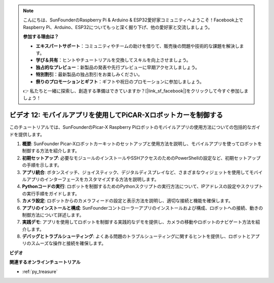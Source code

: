 .. note::

    こんにちは、SunFounderのRaspberry Pi & Arduino & ESP32愛好家コミュニティへようこそ！Facebook上でRaspberry Pi、Arduino、ESP32についてもっと深く掘り下げ、他の愛好家と交流しましょう。

    **参加する理由は？**

    - **エキスパートサポート**：コミュニティやチームの助けを借りて、販売後の問題や技術的な課題を解決します。
    - **学び＆共有**：ヒントやチュートリアルを交換してスキルを向上させましょう。
    - **独占的なプレビュー**：新製品の発表や先行プレビューに早期アクセスしましょう。
    - **特別割引**：最新製品の独占割引をお楽しみください。
    - **祭りのプロモーションとギフト**：ギフトや祝日のプロモーションに参加しましょう。

    👉 私たちと一緒に探索し、創造する準備はできていますか？[|link_sf_facebook|]をクリックして今すぐ参加しましょう！

ビデオ 12: モバイルアプリを使用してPiCAR-Xロボットカーを制御する 
================================================================

このチュートリアルでは、SunFounderのPicar-X Raspberry Piロボットのモバイルアプリの使用方法についての包括的なガイドを提供します。

1. **概要**: SunFounder Picar-Xロボットカーキットのセットアップと使用方法を説明し、モバイルアプリを使ってロボットを制御する方法を紹介します。
2. **初期セットアップ**: 必要なモジュールのインストールやSSHアクセスのためのPowerShellの設定など、初期セットアップの手順を示します。
3. **アプリ統合**: ボタンスイッチ、ジョイスティック、デジタルディスプレイなど、さまざまなウィジェットを使用してモバイルアプリのインターフェースをカスタマイズする方法を説明します。
4. **Pythonコードの実行**: ロボットを制御するためのPythonスクリプトの実行方法について、IPアドレスの設定やスクリプトの実行手順をガイドします。
5. **カメラ設定**: ロボットからのカメラフィードの設定と表示方法を説明し、適切な接続と機能を確保します。
6. **アプリのインストールと構成**: SunFounderコントローラーアプリのインストールおよび構成、ロボットへの接続、動きの制御方法について詳述します。
7. **実践デモ**: アプリを使用してロボットを制御する実践的なデモを提供し、カメラの移動やロボットのナビゲート方法を紹介します。
8. **デバッグとトラブルシューティング**: よくある問題のトラブルシューティングに関するヒントを提供し、ロボットとアプリのスムーズな操作と接続を確保します。


**ビデオ**

.. raw:: html

    <iframe width="700" height="500" src="https://www.youtube.com/embed/19HIXnFood4?si=SKcngJi2xCqh6Baj" title="YouTube video player" frameborder="0" allow="accelerometer; autoplay; clipboard-write; encrypted-media; gyroscope; picture-in-picture; web-share" allowfullscreen></iframe>

**関連するオンラインチュートリアル**

* :ref:`py_treasure`
